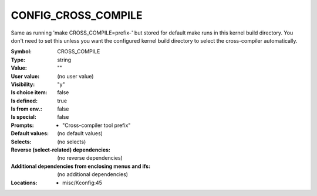 
.. _CONFIG_CROSS_COMPILE:

CONFIG_CROSS_COMPILE
####################


Same as running 'make CROSS_COMPILE=prefix-' but stored for
default make runs in this kernel build directory.  You don't
need to set this unless you want the configured kernel build
directory to select the cross-compiler automatically.



:Symbol:           CROSS_COMPILE
:Type:             string
:Value:            ""
:User value:       (no user value)
:Visibility:       "y"
:Is choice item:   false
:Is defined:       true
:Is from env.:     false
:Is special:       false
:Prompts:

 *  "Cross-compiler tool prefix"
:Default values:
 (no default values)
:Selects:
 (no selects)
:Reverse (select-related) dependencies:
 (no reverse dependencies)
:Additional dependencies from enclosing menus and ifs:
 (no additional dependencies)
:Locations:
 * misc/Kconfig:45
